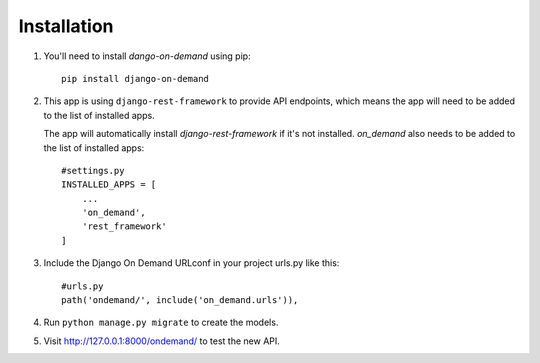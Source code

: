 Installation
============


1. You'll need to install `dango-on-demand` using pip::

    pip install django-on-demand

2. This app is using ``django-rest-framework`` to provide API endpoints, which means the app will need to be added to the list of installed apps.

   The app will automatically install `django-rest-framework` if it's not installed.
   `on_demand` also needs to be added to the list of installed apps::

    #settings.py
    INSTALLED_APPS = [
        ...
        'on_demand',
        'rest_framework'
    ]

3. Include the Django On Demand URLconf in your project urls.py like this::

    #urls.py
    path('ondemand/', include('on_demand.urls')),

4. Run ``python manage.py migrate`` to create the models.


5. Visit http://127.0.0.1:8000/ondemand/ to test the new API.